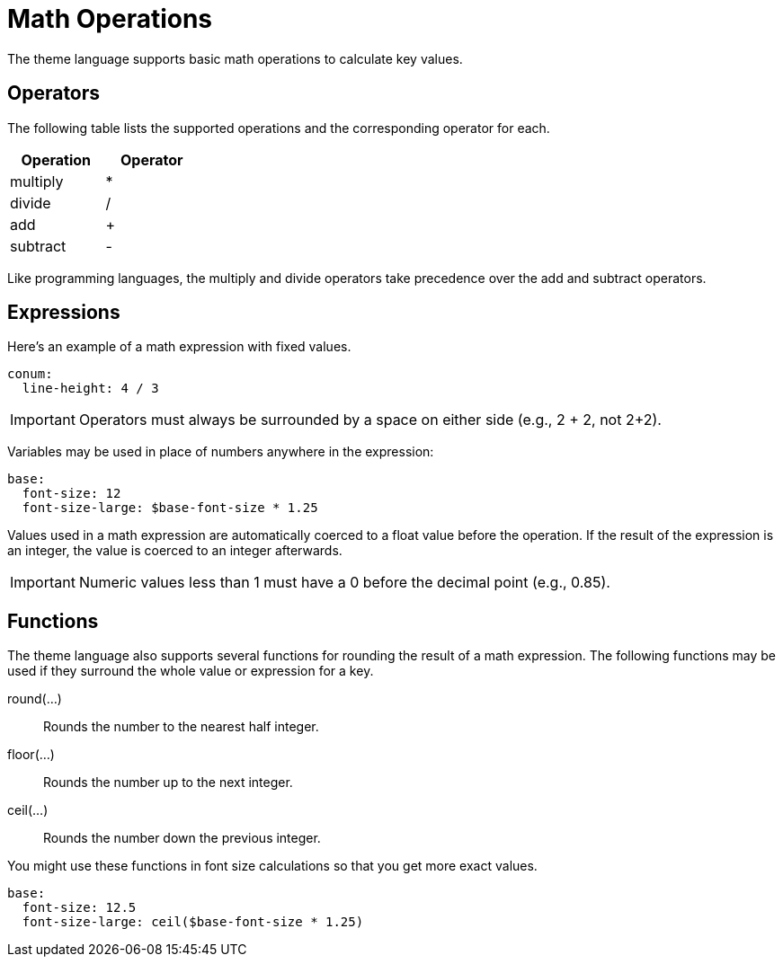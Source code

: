 = Math Operations
:description: The theming language supports basic math operations and rounding functions to calculate key values.

The theme language supports basic math operations to calculate key values.

== Operators

The following table lists the supported operations and the corresponding operator for each.

[width=25%]
|===
|Operation |Operator

|multiply
|*

|divide
|/

|add
|+

|subtract
|-
|===

Like programming languages, the multiply and divide operators take precedence over the add and subtract operators.

== Expressions

Here's an example of a math expression with fixed values.

[,yaml]
----
conum:
  line-height: 4 / 3
----

IMPORTANT: Operators must always be surrounded by a space on either side (e.g., 2 + 2, not 2+2).

Variables may be used in place of numbers anywhere in the expression:

[,yaml]
----
base:
  font-size: 12
  font-size-large: $base-font-size * 1.25
----

Values used in a math expression are automatically coerced to a float value before the operation.
If the result of the expression is an integer, the value is coerced to an integer afterwards.

IMPORTANT: Numeric values less than 1 must have a 0 before the decimal point (e.g., 0.85).

== Functions

The theme language also supports several functions for rounding the result of a math expression.
The following functions may be used if they surround the whole value or expression for a key.

round(...):: Rounds the number to the nearest half integer.
floor(...):: Rounds the number up to the next integer.
ceil(...):: Rounds the number down the previous integer.

You might use these functions in font size calculations so that you get more exact values.

[,yaml]
----
base:
  font-size: 12.5
  font-size-large: ceil($base-font-size * 1.25)
----
